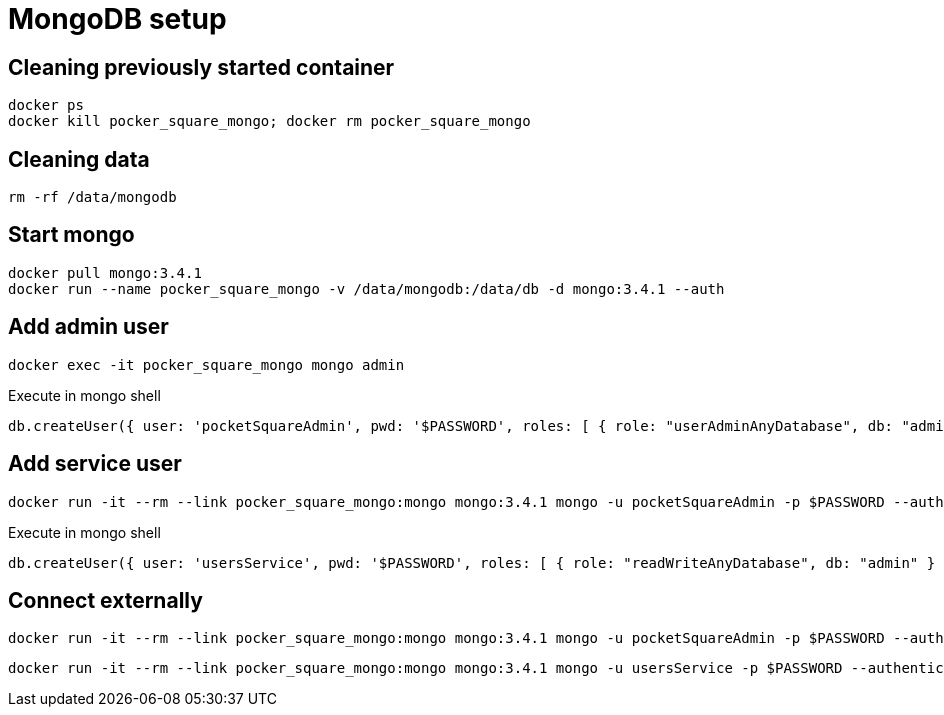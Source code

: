 = MongoDB setup

== Cleaning previously started container

[source,shell]
----
docker ps
docker kill pocker_square_mongo; docker rm pocker_square_mongo
----

== Cleaning data

[source,shell]
----
rm -rf /data/mongodb
----

== Start mongo

[source,shell]
----
docker pull mongo:3.4.1
docker run --name pocker_square_mongo -v /data/mongodb:/data/db -d mongo:3.4.1 --auth
----

== Add admin user

[source,shell]
----
docker exec -it pocker_square_mongo mongo admin
----

[source,shell]
.Execute in mongo shell
----
db.createUser({ user: 'pocketSquareAdmin', pwd: '$PASSWORD', roles: [ { role: "userAdminAnyDatabase", db: "admin" } ] });
----

== Add service user

[source,shell]
----
docker run -it --rm --link pocker_square_mongo:mongo mongo:3.4.1 mongo -u pocketSquareAdmin -p $PASSWORD --authenticationDatabase admin pocker_square_mongo/admin
----

[source,shell]
.Execute in mongo shell
----
db.createUser({ user: 'usersService', pwd: '$PASSWORD', roles: [ { role: "readWriteAnyDatabase", db: "admin" } ] });
----

== Connect externally

[source,shell]
----
docker run -it --rm --link pocker_square_mongo:mongo mongo:3.4.1 mongo -u pocketSquareAdmin -p $PASSWORD --authenticationDatabase admin pocker_square_mongo/admin
----

[source,shell]
----
docker run -it --rm --link pocker_square_mongo:mongo mongo:3.4.1 mongo -u usersService -p $PASSWORD --authenticationDatabase admin pocker_square_mongo/vkIngested
----